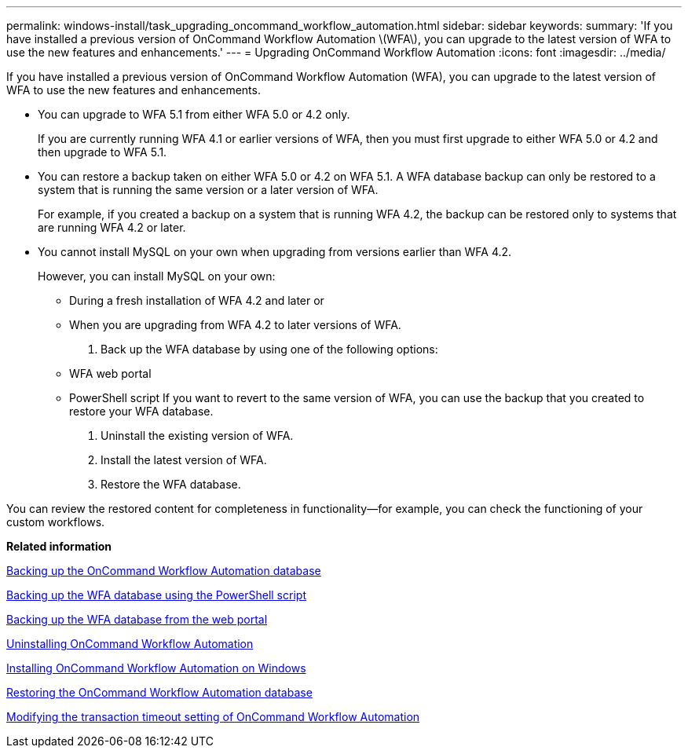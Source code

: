---
permalink: windows-install/task_upgrading_oncommand_workflow_automation.html
sidebar: sidebar
keywords: 
summary: 'If you have installed a previous version of OnCommand Workflow Automation \(WFA\), you can upgrade to the latest version of WFA to use the new features and enhancements.'
---
= Upgrading OnCommand Workflow Automation
:icons: font
:imagesdir: ../media/

[.lead]
If you have installed a previous version of OnCommand Workflow Automation (WFA), you can upgrade to the latest version of WFA to use the new features and enhancements.

* You can upgrade to WFA 5.1 from either WFA 5.0 or 4.2 only.
+
If you are currently running WFA 4.1 or earlier versions of WFA, then you must first upgrade to either WFA 5.0 or 4.2 and then upgrade to WFA 5.1.

* You can restore a backup taken on either WFA 5.0 or 4.2 on WFA 5.1. A WFA database backup can only be restored to a system that is running the same version or a later version of WFA.
+
For example, if you created a backup on a system that is running WFA 4.2, the backup can be restored only to systems that are running WFA 4.2 or later.

* You cannot install MySQL on your own when upgrading from versions earlier than WFA 4.2.
+
However, you can install MySQL on your own:

 ** During a fresh installation of WFA 4.2 and later or
 ** When you are upgrading from WFA 4.2 to later versions of WFA.

. Back up the WFA database by using one of the following options:
 ** WFA web portal
 ** PowerShell script
If you want to revert to the same version of WFA, you can use the backup that you created to restore your WFA database.
. Uninstall the existing version of WFA.
. Install the latest version of WFA.
. Restore the WFA database.

You can review the restored content for completeness in functionality--for example, you can check the functioning of your custom workflows.

*Related information*

xref:reference_backing_up_of_the_oncommand_workflow_automation_database.adoc[Backing up the OnCommand Workflow Automation database]

xref:task_backing_up_oncommand_workflow_automation_using_powershell_script.adoc[Backing up the WFA database using the PowerShell script]

xref:task_backing_up_oncommand_workflow_automation_database_using_the_web_portal.adoc[Backing up the WFA database from the web portal]

xref:task_uninstalling_oncommand_workflow_automation.adoc[Uninstalling OnCommand Workflow Automation]

xref:task_installing_workflow_automation_on_windows.adoc[Installing OnCommand Workflow Automation on Windows]

xref:concept_restoring_the_wfa_database.adoc[Restoring the OnCommand Workflow Automation database]

xref:task_modifying_the_transaction_timeout_setting_of_oncommand_workflow_automation.adoc[Modifying the transaction timeout setting of OnCommand Workflow Automation]
